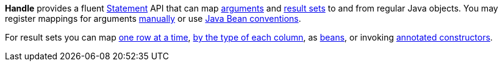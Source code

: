 *Handle* provides a fluent <<statements#,Statement>> API that can map
<<arguments#,arguments>> and <<results#,result sets>>
to and from regular Java objects.
You may register mappings for arguments
<<arguments#argument-factory,manually>> or use
<<arguments#bean-argument,Java Bean conventions>>.

For result sets you can map
<<results#row-mapper,one row at a time>>,
<<results#column-mapper,by the type of each column>>, as
<<results#bean-mapper,beans>>, or invoking
<<results#constructor-mapper,annotated constructors>>.
